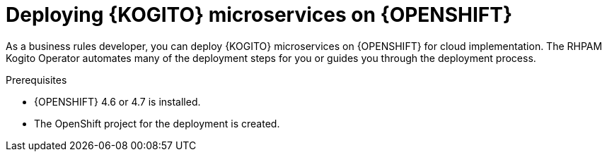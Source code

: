 [id="proc-kogito-microservices-deploying-on-openshift_{context}"]
= Deploying {KOGITO} microservices on {OPENSHIFT}

As a business rules developer, you can deploy {KOGITO} microservices on {OPENSHIFT} for cloud implementation. The RHPAM Kogito Operator automates many of the deployment steps for you or guides you through the deployment process.

.Prerequisites
* {OPENSHIFT} 4.6 or 4.7 is installed.
* The OpenShift project for the deployment is created.
